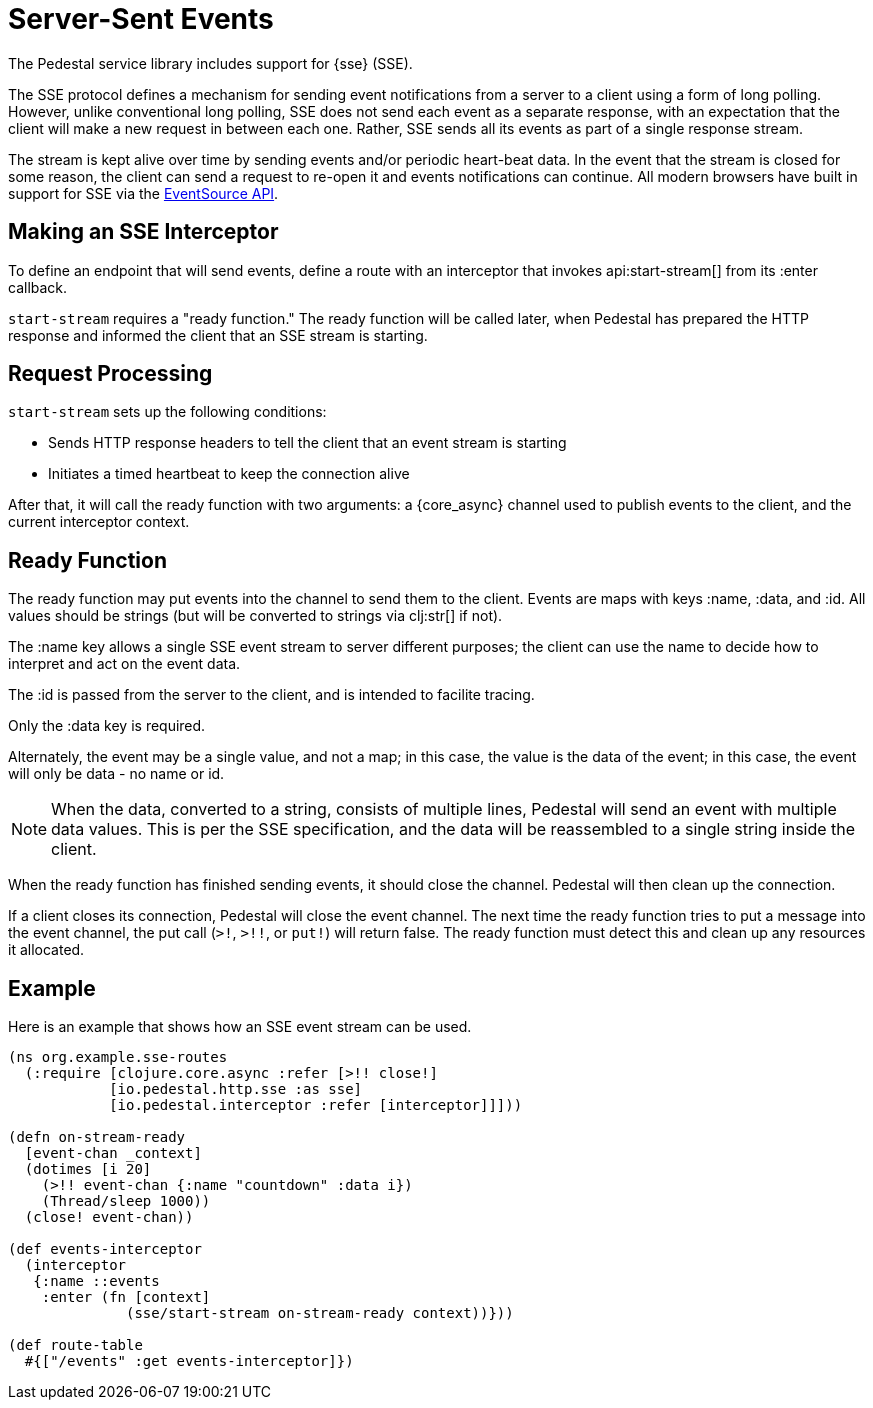 = Server-Sent Events
:default_api_ns: io.pedestal.http.sse

The Pedestal service library includes support for
{sse} (SSE).

The SSE protocol defines a mechanism for sending event notifications from a server to a client using a form of long polling.
However, unlike conventional long polling, SSE does not send each event as a separate response, with an expectation that the client will make a new request in between each one.
Rather, SSE sends all its events as part of a single response stream.

The stream is kept alive over time by sending events and/or periodic heart-beat data.
In the event that the stream is closed for some reason, the client can send a request to re-open it and events notifications can continue.
All modern browsers have built in support for SSE via the
link:https://developer.mozilla.org/en-US/docs/Web/API/EventSource[EventSource API].

== Making an SSE Interceptor

To define an endpoint that will send events, define a route with an interceptor
that invokes api:start-stream[] from its :enter callback.

`start-stream` requires a "ready function." The ready function will be called later, when Pedestal has prepared the HTTP response and informed the client that an SSE stream is starting.

== Request Processing

`start-stream` sets up the following conditions:

- Sends HTTP response headers to tell the client that an event stream is starting
- Initiates a timed heartbeat to keep the connection alive

After that, it will call the ready function with two arguments: a {core_async}
channel used to publish events to the client, and the current interceptor context.

== Ready Function

The ready function may put events into the channel to send them to the client.
Events are maps with keys :name, :data, and :id.
All values should be strings (but will be converted to strings via clj:str[] if not).

The :name key allows a single SSE event stream to server different purposes; the client can
use the name to decide how to interpret and act on the event data.

The :id is passed from the server to the client, and is intended to facilite tracing.

Only the :data key is required.

Alternately, the event may be a single value, and not a map; in this case, the value is
the data of the event; in this case, the event will only be data - no name or id.

[NOTE]
====
When the data, converted to a string, consists of multiple lines, Pedestal will send
an event with multiple data values.  This is per the SSE specification, and the data will be
reassembled to a single string inside the client.
====


When the ready function has finished sending events, it should close the channel.
Pedestal will then clean up the connection.

If a client closes its connection, Pedestal will close the event channel.
The next time the ready function tries to put a message into the event channel, the put call (`>!`, `>!!`, or `put!`) will return false.
The ready function must detect this and clean up any resources it allocated.

== Example

Here is an example that shows how an SSE event stream can be used.

[source,clojure]
----
(ns org.example.sse-routes
  (:require [clojure.core.async :refer [>!! close!]
            [io.pedestal.http.sse :as sse]
            [io.pedestal.interceptor :refer [interceptor]]]))

(defn on-stream-ready
  [event-chan _context]
  (dotimes [i 20]
    (>!! event-chan {:name "countdown" :data i})
    (Thread/sleep 1000))
  (close! event-chan))

(def events-interceptor
  (interceptor
   {:name ::events
    :enter (fn [context]
              (sse/start-stream on-stream-ready context))}))

(def route-table
  #{["/events" :get events-interceptor]})
----

